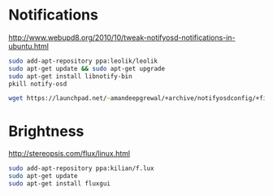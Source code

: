 * Notifications
# TODO: Doesn't it have textual config file?
http://www.webupd8.org/2010/10/tweak-notifyosd-notifications-in-ubuntu.html
#+begin_src zsh
sudo add-apt-repository ppa:leolik/leolik
sudo apt-get update && sudo apt-get upgrade
sudo apt-get install libnotify-bin
pkill notify-osd

wget https://launchpad.net/~amandeepgrewal/+archive/notifyosdconfig/+files/notifyosdconfig_0.1-6~lucid1_i386.deb && sudo dpkg -i notifyosdconfig_0.1-6~lucid1_i386.deb && sudo apt-get install -f
#+end_src

* Brightness
http://stereopsis.com/flux/linux.html
#+begin_src zsh
sudo add-apt-repository ppa:kilian/f.lux
sudo apt-get update
sudo apt-get install fluxgui
#+end_src
